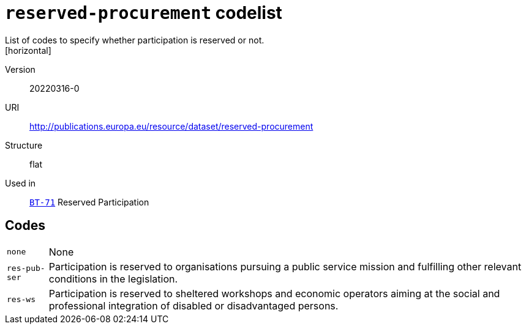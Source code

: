 = `reserved-procurement` codelist
List of codes to specify whether participation is reserved or not.
[horizontal]
Version:: 20220316-0
URI:: http://publications.europa.eu/resource/dataset/reserved-procurement
Structure:: flat
Used in:: xref:business-terms/BT-71.adoc[`BT-71`] Reserved Participation

== Codes
[horizontal]
  `none`::: None
  `res-pub-ser`::: Participation is reserved to organisations pursuing a public service mission and fulfilling other relevant conditions in the legislation.
  `res-ws`::: Participation is reserved to sheltered workshops and economic operators aiming at the social and professional integration of disabled or disadvantaged persons.
